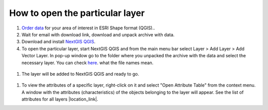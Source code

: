 .. _data_open_layer:

How to open the particular layer
===========================

#. `Order data <https://data.nextgis.com/en/>`_ for your area of interest in ESRI Shape format (QGIS)..
#. Wait for email with download link, download and unpack archive with data.
#. Download and install `NextGIS QGIS <https://nextgis.com/nextgis-qgis/>`_.
#. To open the particular layer, start NextGIS QGIS and from the main menu bar select Layer > Add Layer > Add Vector Layer. In pop-up window go to the folder where you unpacked the archive with the data and select the necessary layer. You can check `here <https://data.nextgis.com/en/layers/>`_. what the file names mean.

.. figure:: _static/open_layer1.png
   :name: open_map1
   :align: center
   :width: 16cm
   
#. The layer will be added to NextGIS QGIS and ready to go. 

.. figure:: _static/open_layer2.png
   :name: open_map2
   :align: center
   :width: 16cm
   
#. To view the attributes of a specific layer, right-click on it and select "Open Attribute Table" from the context menu. A window with the attributes (characteristics) of the objects belonging to the layer will appear. See the list of attributes for all layers |location_link|.

.. |location_link| raw:: html

   <a href="https://docs.google.com/spreadsheets/d/1F83dtRH8c7O83E55ox3Kfh8Ibbh2TFL70nF5Iw_33d0/edit#gid=906616778" target="_blank">here</a>
   
   .. figure:: _static/open_layer3.png
   :name: open_map3
   :align: center
   :width: 16cm
